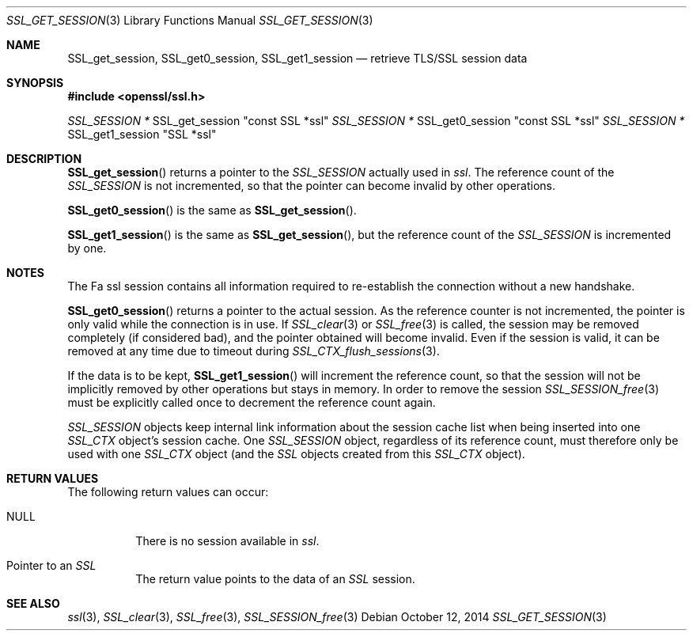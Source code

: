.Dd $Mdocdate: October 12 2014 $
.Dt SSL_GET_SESSION 3
.Os
.Sh NAME
.Nm SSL_get_session ,
.Nm SSL_get0_session ,
.Nm SSL_get1_session
.Nd retrieve TLS/SSL session data
.Sh SYNOPSIS
.In openssl/ssl.h
.Ft SSL_SESSION *
SSL_get_session "const SSL *ssl"
.Ft SSL_SESSION *
SSL_get0_session "const SSL *ssl"
.Ft SSL_SESSION *
SSL_get1_session "SSL *ssl"
.Sh DESCRIPTION
.Fn SSL_get_session
returns a pointer to the
.Vt SSL_SESSION
actually used in
.Fa ssl .
The reference count of the
.Vt SSL_SESSION
is not incremented, so that the pointer can become invalid by other operations.
.Pp
.Fn SSL_get0_session
is the same as
.Fn SSL_get_session .
.Pp
.Fn SSL_get1_session
is the same as
.Fn SSL_get_session ,
but the reference count of the
.Vt SSL_SESSION
is incremented by one.
.Sh NOTES
The
Fa ssl
session contains all information required to re-establish the connection
without a new handshake.
.Pp
.Fn SSL_get0_session
returns a pointer to the actual session.
As the reference counter is not incremented,
the pointer is only valid while the connection is in use.
If
.Xr SSL_clear 3
or
.Xr SSL_free 3
is called, the session may be removed completely (if considered bad),
and the pointer obtained will become invalid.
Even if the session is valid,
it can be removed at any time due to timeout during
.Xr SSL_CTX_flush_sessions 3 .
.Pp
If the data is to be kept,
.Fn SSL_get1_session
will increment the reference count, so that the session will not be implicitly
removed by other operations but stays in memory.
In order to remove the session
.Xr SSL_SESSION_free 3
must be explicitly called once to decrement the reference count again.
.Pp
.Vt SSL_SESSION
objects keep internal link information about the session cache list when being
inserted into one
.Vt SSL_CTX
object's session cache.
One
.Vt SSL_SESSION
object, regardless of its reference count, must therefore only be used with one
.Vt SSL_CTX
object (and the
.Vt SSL
objects created from this
.Vt SSL_CTX
object).
.Sh RETURN VALUES
The following return values can occur:
.Bl -tag -width Ds
.It Dv NULL
There is no session available in
.Fa ssl .
.It Pointer to an Vt SSL
The return value points to the data of an
.Vt SSL
session.
.El
.Sh SEE ALSO
.Xr ssl 3 ,
.Xr SSL_clear 3 ,
.Xr SSL_free 3 ,
.Xr SSL_SESSION_free 3
